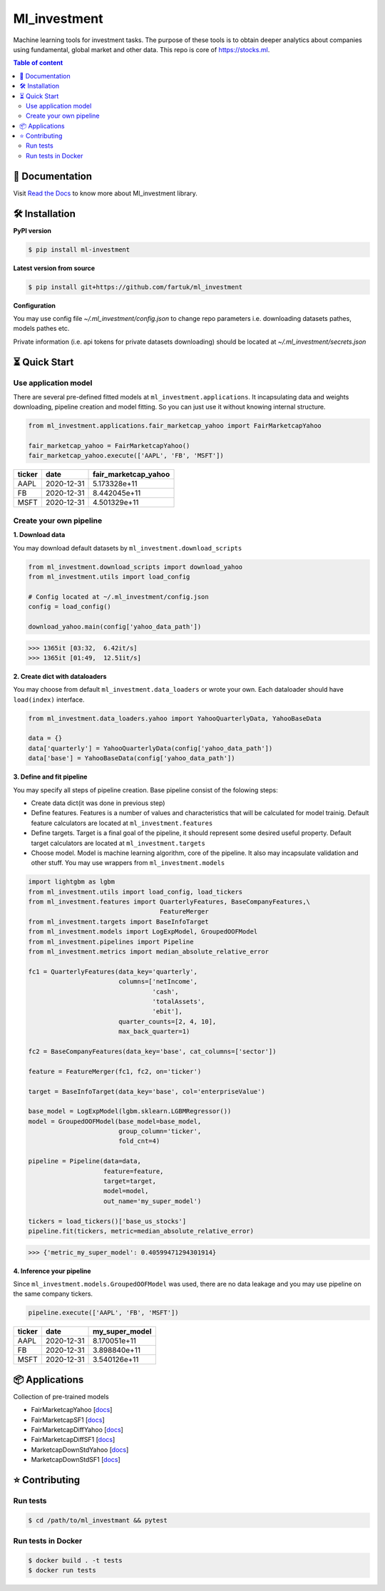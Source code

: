 Ml_investment
########################

Machine learning tools for investment tasks.
The purpose of these tools is to obtain deeper analytics
about companies using fundamental, global market and other data.
This repo is core of https://stocks.ml.

.. contents:: Table of content
   :depth: 2
   :backlinks: none



📔 Documentation
=================
Visit
`Read the Docs <https://ml-investment.readthedocs.io/en/latest/index.html>`__
to know more about Ml_investment library.

🛠 Installation
===============


**PyPI version**

.. code-block:: bash

    $ pip install ml-investment


**Latest version from source**

.. code-block:: bash

    $ pip install git+https://github.com/fartuk/ml_investment


**Configuration**

You may use config file `~/.ml_investment/config.json`
to change repo parameters i.e. downloading datasets pathes, models pathes etc.

Private information (i.e. api tokens for private datasets downloading)
should be located at `~/.ml_investment/secrets.json`

⏳ Quick Start
==============


Use application model
---------------------



There are several pre-defined fitted models at
``ml_investment.applications``.
It incapsulating data and weights downloading, pipeline creation
and model fitting. So you can just use it without knowing internal structure.

.. code-block:: python

    from ml_investment.applications.fair_marketcap_yahoo import FairMarketcapYahoo

    fair_marketcap_yahoo = FairMarketcapYahoo()
    fair_marketcap_yahoo.execute(['AAPL', 'FB', 'MSFT'])


+-------------+-------------------------+------------------------+
| ticker      | date                    | fair_marketcap_yahoo   |
+=============+=========================+========================+
| AAPL        | 2020-12-31              | 5.173328e+11           |
+-------------+-------------------------+------------------------+
| FB          | 2020-12-31              | 8.442045e+11           |
+-------------+-------------------------+------------------------+
| MSFT        | 2020-12-31              | 4.501329e+11           |
+-------------+-------------------------+------------------------+



Create your own pipeline
-------------------------


**1. Download data**

You may download default datasets by
``ml_investment.download_scripts``

.. code-block:: python

    from ml_investment.download_scripts import download_yahoo
    from ml_investment.utils import load_config

    # Config located at ~/.ml_investment/config.json
    config = load_config()

    download_yahoo.main(config['yahoo_data_path'])

>>> 1365it [03:32,  6.42it/s]
>>> 1365it [01:49,  12.51it/s]

**2. Create dict with dataloaders**

You may choose from default
``ml_investment.data_loaders``
or wrote your own. Each dataloader should have ``load(index)`` interface.

.. code-block:: python

    from ml_investment.data_loaders.yahoo import YahooQuarterlyData, YahooBaseData

    data = {}
    data['quarterly'] = YahooQuarterlyData(config['yahoo_data_path'])
    data['base'] = YahooBaseData(config['yahoo_data_path'])


**3. Define and fit pipeline**

You may specify all steps of pipeline creation.
Base pipeline consist of the folowing steps:

- Create data dict(it was done in previous step)
- Define features. Features is a number of values
  and characteristics that will be calculated for model trainig.
  Default feature calculators are located at
  ``ml_investment.features``
- Define targets. Target is a final goal of the pipeline, it should
  represent some desired useful property.
  Default target calculators are located at
  ``ml_investment.targets``
- Choose model. Model is machine learning algorithm, core of the pipeline.
  It also may incapsulate validation and other stuff.
  You may use wrappers from
  ``ml_investment.models``

.. code-block:: python

    import lightgbm as lgbm
    from ml_investment.utils import load_config, load_tickers
    from ml_investment.features import QuarterlyFeatures, BaseCompanyFeatures,\
                                       FeatureMerger
    from ml_investment.targets import BaseInfoTarget
    from ml_investment.models import LogExpModel, GroupedOOFModel
    from ml_investment.pipelines import Pipeline
    from ml_investment.metrics import median_absolute_relative_error

    fc1 = QuarterlyFeatures(data_key='quarterly',
                            columns=['netIncome',
                                     'cash',
                                     'totalAssets',
                                     'ebit'],
                            quarter_counts=[2, 4, 10],
                            max_back_quarter=1)

    fc2 = BaseCompanyFeatures(data_key='base', cat_columns=['sector'])

    feature = FeatureMerger(fc1, fc2, on='ticker')

    target = BaseInfoTarget(data_key='base', col='enterpriseValue')

    base_model = LogExpModel(lgbm.sklearn.LGBMRegressor())
    model = GroupedOOFModel(base_model=base_model,
                            group_column='ticker',
                            fold_cnt=4)

    pipeline = Pipeline(data=data,
                        feature=feature,
                        target=target,
                        model=model,
                        out_name='my_super_model')

    tickers = load_tickers()['base_us_stocks']
    pipeline.fit(tickers, metric=median_absolute_relative_error)

>>> {'metric_my_super_model': 0.40599471294301914}

**4. Inference your pipeline**

Since ``ml_investment.models.GroupedOOFModel`` was used,
there are no data leakage and you may use pipeline on the same company tickers.

.. code-block:: python

    pipeline.execute(['AAPL', 'FB', 'MSFT'])


+-------------+-------------------------+------------------+
| ticker      | date                    | my_super_model   |
+=============+=========================+==================+
| AAPL        | 2020-12-31              | 8.170051e+11     |
+-------------+-------------------------+------------------+
| FB          | 2020-12-31              | 3.898840e+11     |
+-------------+-------------------------+------------------+
| MSFT        | 2020-12-31              | 3.540126e+11     |
+-------------+-------------------------+------------------+

📦 Applications
================

Collection of pre-trained models

- FairMarketcapYahoo
  [`docs <https://ml-investment.readthedocs.io/en/latest/applications.html#module-ml_investment.applications.fair_marketcap_yahoo>`__]

- FairMarketcapSF1
  [`docs <https://ml-investment.readthedocs.io/en/latest/applications.html#module-ml_investment.applications.fair_marketcap_sf1>`__]
- FairMarketcapDiffYahoo
  [`docs <https://ml-investment.readthedocs.io/en/latest/applications.html#module-ml_investment.applications.fair_marketcap_diff_yahoo>`__]
- FairMarketcapDiffSF1
  [`docs <https://ml-investment.readthedocs.io/en/latest/applications.html#module-ml_investment.applications.fair_marketcap_diff_sf1>`__]
- MarketcapDownStdYahoo
  [`docs <https://ml-investment.readthedocs.io/en/latest/applications.html#module-ml_investment.applications.marketcap_down_std_yahoo>`__]
- MarketcapDownStdSF1
  [`docs <https://ml-investment.readthedocs.io/en/latest/applications.html#module-ml_investment.applications.marketcap_down_std_sf1>`__]


⭐ Contributing
=================

Run tests
----------

.. code-block:: bash

    $ cd /path/to/ml_investmant && pytest


Run tests in Docker
--------------------

.. code-block:: bash

    $ docker build . -t tests
    $ docker run tests

